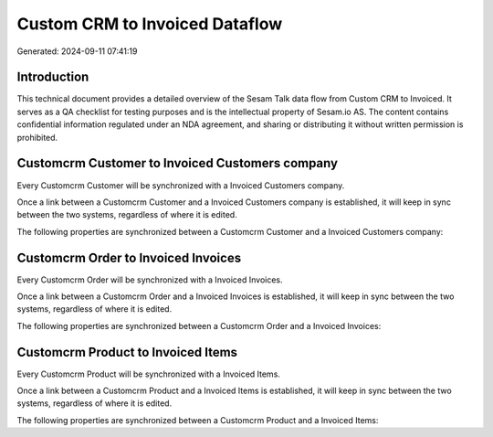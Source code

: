 ===============================
Custom CRM to Invoiced Dataflow
===============================

Generated: 2024-09-11 07:41:19

Introduction
------------

This technical document provides a detailed overview of the Sesam Talk data flow from Custom CRM to Invoiced. It serves as a QA checklist for testing purposes and is the intellectual property of Sesam.io AS. The content contains confidential information regulated under an NDA agreement, and sharing or distributing it without written permission is prohibited.

Customcrm Customer to Invoiced Customers company
------------------------------------------------
Every Customcrm Customer will be synchronized with a Invoiced Customers company.

Once a link between a Customcrm Customer and a Invoiced Customers company is established, it will keep in sync between the two systems, regardless of where it is edited.

The following properties are synchronized between a Customcrm Customer and a Invoiced Customers company:

.. list-table::
   :header-rows: 1

   * - Customcrm Customer Property
     - Invoiced Customers company Property
     - Invoiced Data Type


Customcrm Order to Invoiced Invoices
------------------------------------
Every Customcrm Order will be synchronized with a Invoiced Invoices.

Once a link between a Customcrm Order and a Invoiced Invoices is established, it will keep in sync between the two systems, regardless of where it is edited.

The following properties are synchronized between a Customcrm Order and a Invoiced Invoices:

.. list-table::
   :header-rows: 1

   * - Customcrm Order Property
     - Invoiced Invoices Property
     - Invoiced Data Type


Customcrm Product to Invoiced Items
-----------------------------------
Every Customcrm Product will be synchronized with a Invoiced Items.

Once a link between a Customcrm Product and a Invoiced Items is established, it will keep in sync between the two systems, regardless of where it is edited.

The following properties are synchronized between a Customcrm Product and a Invoiced Items:

.. list-table::
   :header-rows: 1

   * - Customcrm Product Property
     - Invoiced Items Property
     - Invoiced Data Type

